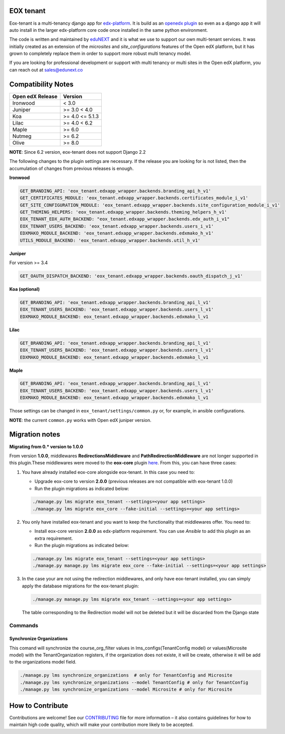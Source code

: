 
EOX tenant
----------
Eox-tenant is a multi-tenancy django app for `edx-platform`_. It is build as an `openedx plugin`_ so even as a django app it will auto install in the larger edx-platform core code once installed in the same python environment.

The code is written and maintained by `eduNEXT`_ and it is what we use to support our own multi-tenant services. It was initially created as an extension of the `microsites` and `site_configurations` features of the Open edX platform, but it has grown to completely replace them in order to support more robust multi tenancy model.

If you are looking for professional development or support with multi tenancy or multi sites in the Open edX platform, you can reach out at sales@edunext.co

.. _openedx plugin: https://github.com/edx/edx-platform/tree/master/openedx/core/djangoapps/plugins
.. _edx-platform: https://github.com/edx/edx-platform/
.. _eduNEXT: https://www.edunext.co

Compatibility Notes
--------------------

+-------------------+-----------------------+
| Open edX Release  |         Version       |
+===================+=======================+
|      Ironwood     |          < 3.0        |
+-------------------+-----------------------+
|       Juniper     |       >= 3.0 < 4.0    |
+-------------------+-----------------------+
|        Koa        |     >= 4.0 <= 5.1.3   |
+-------------------+-----------------------+
|       Lilac       |     >= 4.0 < 6.2      |
+-------------------+-----------------------+
|       Maple       |         >= 6.0        |
+-------------------+-----------------------+
|      Nutmeg       |         >= 6.2        |
+-------------------+-----------------------+
|       Olive       |         >= 8.0        |
+-------------------+-----------------------+

**NOTE**: Since 6.2 version, eox-tenant does not support Django 2.2

The following changes to the plugin settings are necessary. If the release you are looking for is
not listed, then the accumulation of changes from previous releases is enough.

**Ironwood**

.. code-block:: yaml

  GET_BRANDING_API: 'eox_tenant.edxapp_wrapper.backends.branding_api_h_v1'
  GET_CERTIFICATES_MODULE: 'eox_tenant.edxapp_wrapper.backends.certificates_module_i_v1'
  GET_SITE_CONFIGURATION_MODULE: 'eox_tenant.edxapp_wrapper.backends.site_configuration_module_i_v1'
  GET_THEMING_HELPERS: 'eox_tenant.edxapp_wrapper.backends.theming_helpers_h_v1'
  EOX_TENANT_EDX_AUTH_BACKEND: "eox_tenant.edxapp_wrapper.backends.edx_auth_i_v1"
  EOX_TENANT_USERS_BACKEND: 'eox_tenant.edxapp_wrapper.backends.users_i_v1'
  EDXMAKO_MODULE_BACKEND: 'eox_tenant.edxapp_wrapper.backends.edxmako_h_v1'
  UTILS_MODULE_BACKEND: 'eox_tenant.edxapp_wrapper.backends.util_h_v1'

**Juniper**

For version >= 3.4

.. code-block:: yaml

  GET_OAUTH_DISPATCH_BACKEND: 'eox_tenant.edxapp_wrapper.backends.oauth_dispatch_j_v1'

**Koa (optional)**

.. code-block:: yaml

  GET_BRANDING_API: 'eox_tenant.edxapp_wrapper.backends.branding_api_l_v1'
  EOX_TENANT_USERS_BACKEND: 'eox_tenant.edxapp_wrapper.backends.users_l_v1'
  EDXMAKO_MODULE_BACKEND: eox_tenant.edxapp_wrapper.backends.edxmako_l_v1

**Lilac**

.. code-block:: yaml

  GET_BRANDING_API: 'eox_tenant.edxapp_wrapper.backends.branding_api_l_v1'
  EOX_TENANT_USERS_BACKEND: 'eox_tenant.edxapp_wrapper.backends.users_l_v1'
  EDXMAKO_MODULE_BACKEND: eox_tenant.edxapp_wrapper.backends.edxmako_l_v1

**Maple**

.. code-block:: yaml

  GET_BRANDING_API: 'eox_tenant.edxapp_wrapper.backends.branding_api_l_v1'
  EOX_TENANT_USERS_BACKEND: 'eox_tenant.edxapp_wrapper.backends.users_l_v1'
  EDXMAKO_MODULE_BACKEND: eox_tenant.edxapp_wrapper.backends.edxmako_l_v1

Those settings can be changed in ``eox_tenant/settings/common.py`` or, for example, in ansible configurations.

**NOTE**: the current ``common.py`` works with Open edX juniper version.

Migration notes
---------------

**Migrating from 0.* version to 1.0.0**

From version **1.0.0**\ , middlewares **RedirectionsMiddleware** and **PathRedirectionMiddleware** are not longer supported in this plugin.These middlewares were moved to the **eox-core** plugin `here <https://github.com/eduNEXT/eox-core/>`_. From this, you can have three cases:


#. You have already installed eox-core alongside eox-tenant. In this case you need to:

   * Upgrade eox-core to version **2.0.0** (previous releases are not compatible with eox-tenant 1.0.0)
   * Run the plugin migrations as indicated below:

   .. code-block:: bash

     ./manage.py lms migrate eox_tenant --settings=<your app settings>
     ./manage.py lms migrate eox_core --fake-initial --settings=<your app settings>


#. You only have installed eox-tenant and you want to keep the functionality that middlewares offer. You need to:

   * Install eox-core version **2.0.0** as edx-platform requirement. You can use *Ansible* to add this plugin as an extra requirement.

   * Run the plugin migrations as indicated below:

   .. code-block:: bash

     ./manage.py lms migrate eox_tenant --settings=<your app settings>
     ./manage.py manage.py lms migrate eox_core --fake-initial --settings=<your app settings>


#. In the case your are not using the redirection middlewares, and only have eox-tenant installed, you can simply apply the database migrations for the eox-tenant plugin:

   .. code-block:: bash

     ./manage.py manage.py lms migrate eox_tenant --settings=<your app settings>

   The table corresponding to the Redirection model will not be deleted but it will be discarded from the Django state

Commands
########

Synchronize Organizations
*************************
This comand will synchronize the course_org_filter values in lms_configs(TenantConfig model) or values(Microsite model) with the TenantOrganization registers, if the organization does not existe, it will be create, otherwise it will be add to the organizations model field.


.. code-block:: bash

  ./manage.py lms synchronize_organizations  # only for TenantConfig and Microsite
  ./manage.py lms synchronize_organizations --model TenantConfig # only for TenantConfig
  ./manage.py lms synchronize_organizations --model Microsite # only for Microsite

How to Contribute
-----------------

Contributions are welcome! See our `CONTRIBUTING`_ file for more
information – it also contains guidelines for how to maintain high code
quality, which will make your contribution more likely to be accepted.

.. _CONTRIBUTING: https://github.com/eduNEXT/eox-tenant/blob/master/CONTRIBUTING.rst
